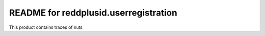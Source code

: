 README for reddplusid.userregistration
==========================================

This product contains traces of nuts
